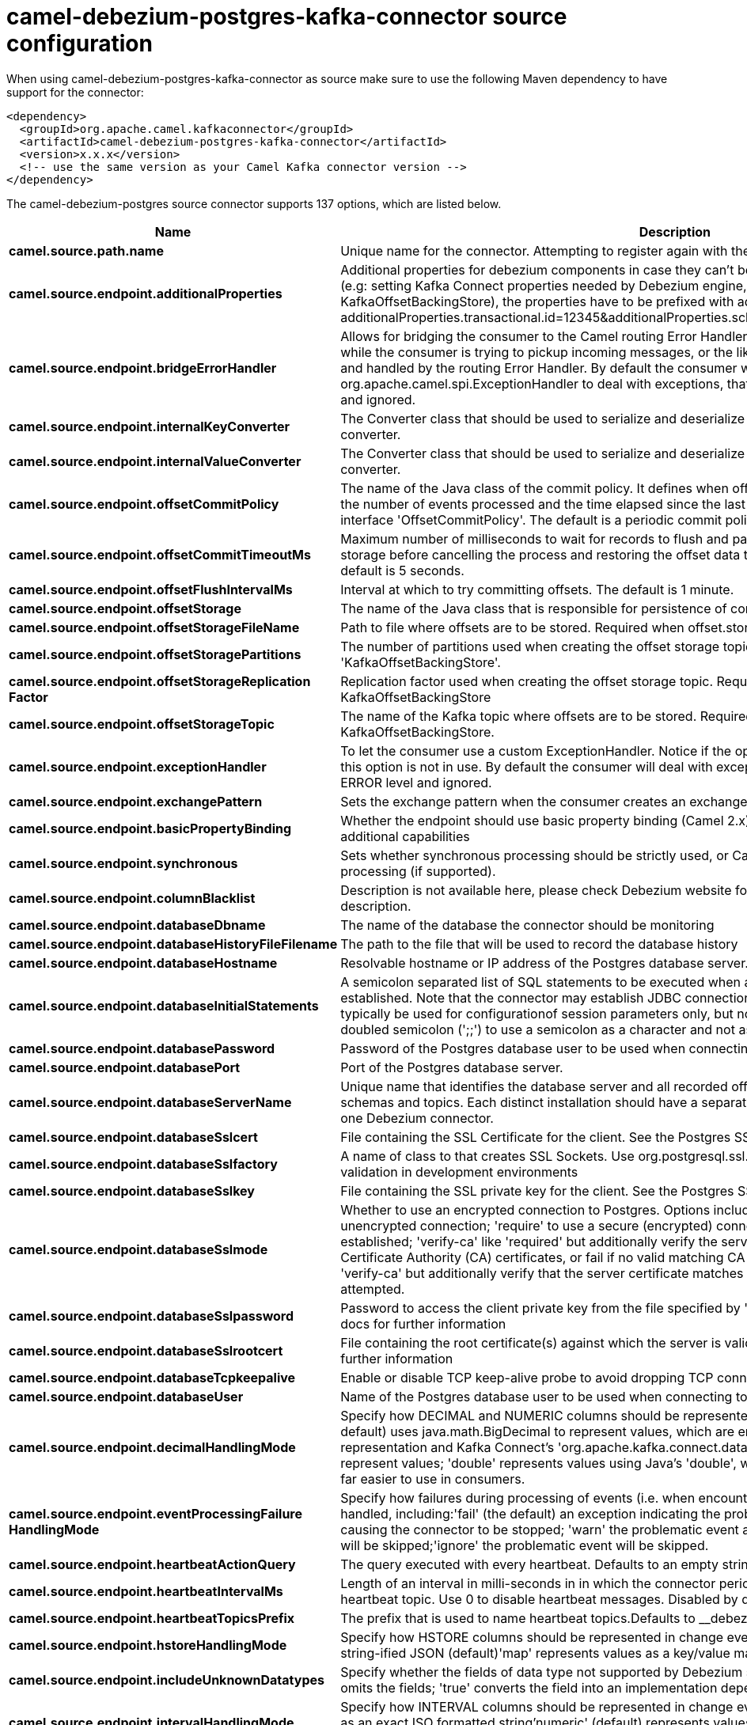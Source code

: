 // kafka-connector options: START
[[camel-debezium-postgres-kafka-connector-source]]
= camel-debezium-postgres-kafka-connector source configuration

When using camel-debezium-postgres-kafka-connector as source make sure to use the following Maven dependency to have support for the connector:

[source,xml]
----
<dependency>
  <groupId>org.apache.camel.kafkaconnector</groupId>
  <artifactId>camel-debezium-postgres-kafka-connector</artifactId>
  <version>x.x.x</version>
  <!-- use the same version as your Camel Kafka connector version -->
</dependency>
----


The camel-debezium-postgres source connector supports 137 options, which are listed below.



[width="100%",cols="2,5,^1,2",options="header"]
|===
| Name | Description | Default | Priority
| *camel.source.path.name* | Unique name for the connector. Attempting to register again with the same name will fail. | null | HIGH
| *camel.source.endpoint.additionalProperties* | Additional properties for debezium components in case they can't be set directly on the camel configurations (e.g: setting Kafka Connect properties needed by Debezium engine, for example setting KafkaOffsetBackingStore), the properties have to be prefixed with additionalProperties.. E.g: additionalProperties.transactional.id=12345&additionalProperties.schema.registry.url=\http://localhost:8811/avro | null | MEDIUM
| *camel.source.endpoint.bridgeErrorHandler* | Allows for bridging the consumer to the Camel routing Error Handler, which mean any exceptions occurred while the consumer is trying to pickup incoming messages, or the likes, will now be processed as a message and handled by the routing Error Handler. By default the consumer will use the org.apache.camel.spi.ExceptionHandler to deal with exceptions, that will be logged at WARN or ERROR level and ignored. | false | MEDIUM
| *camel.source.endpoint.internalKeyConverter* | The Converter class that should be used to serialize and deserialize key data for offsets. The default is JSON converter. | "org.apache.kafka.connect.json.JsonConverter" | MEDIUM
| *camel.source.endpoint.internalValueConverter* | The Converter class that should be used to serialize and deserialize value data for offsets. The default is JSON converter. | "org.apache.kafka.connect.json.JsonConverter" | MEDIUM
| *camel.source.endpoint.offsetCommitPolicy* | The name of the Java class of the commit policy. It defines when offsets commit has to be triggered based on the number of events processed and the time elapsed since the last commit. This class must implement the interface 'OffsetCommitPolicy'. The default is a periodic commit policy based upon time intervals. | "io.debezium.embedded.spi.OffsetCommitPolicy.PeriodicCommitOffsetPolicy" | MEDIUM
| *camel.source.endpoint.offsetCommitTimeoutMs* | Maximum number of milliseconds to wait for records to flush and partition offset data to be committed to offset storage before cancelling the process and restoring the offset data to be committed in a future attempt. The default is 5 seconds. | 5sL | MEDIUM
| *camel.source.endpoint.offsetFlushIntervalMs* | Interval at which to try committing offsets. The default is 1 minute. | 60sL | MEDIUM
| *camel.source.endpoint.offsetStorage* | The name of the Java class that is responsible for persistence of connector offsets. | "org.apache.kafka.connect.storage.FileOffsetBackingStore" | MEDIUM
| *camel.source.endpoint.offsetStorageFileName* | Path to file where offsets are to be stored. Required when offset.storage is set to the FileOffsetBackingStore. | null | MEDIUM
| *camel.source.endpoint.offsetStoragePartitions* | The number of partitions used when creating the offset storage topic. Required when offset.storage is set to the 'KafkaOffsetBackingStore'. | null | MEDIUM
| *camel.source.endpoint.offsetStorageReplication Factor* | Replication factor used when creating the offset storage topic. Required when offset.storage is set to the KafkaOffsetBackingStore | null | MEDIUM
| *camel.source.endpoint.offsetStorageTopic* | The name of the Kafka topic where offsets are to be stored. Required when offset.storage is set to the KafkaOffsetBackingStore. | null | MEDIUM
| *camel.source.endpoint.exceptionHandler* | To let the consumer use a custom ExceptionHandler. Notice if the option bridgeErrorHandler is enabled then this option is not in use. By default the consumer will deal with exceptions, that will be logged at WARN or ERROR level and ignored. | null | MEDIUM
| *camel.source.endpoint.exchangePattern* | Sets the exchange pattern when the consumer creates an exchange. One of: [InOnly] [InOut] [InOptionalOut] | null | MEDIUM
| *camel.source.endpoint.basicPropertyBinding* | Whether the endpoint should use basic property binding (Camel 2.x) or the newer property binding with additional capabilities | false | MEDIUM
| *camel.source.endpoint.synchronous* | Sets whether synchronous processing should be strictly used, or Camel is allowed to use asynchronous processing (if supported). | false | MEDIUM
| *camel.source.endpoint.columnBlacklist* | Description is not available here, please check Debezium website for corresponding key 'column.blacklist' description. | null | MEDIUM
| *camel.source.endpoint.databaseDbname* | The name of the database the connector should be monitoring | null | MEDIUM
| *camel.source.endpoint.databaseHistoryFileFilename* | The path to the file that will be used to record the database history | null | MEDIUM
| *camel.source.endpoint.databaseHostname* | Resolvable hostname or IP address of the Postgres database server. | null | MEDIUM
| *camel.source.endpoint.databaseInitialStatements* | A semicolon separated list of SQL statements to be executed when a JDBC connection to the database is established. Note that the connector may establish JDBC connections at its own discretion, so this should typically be used for configurationof session parameters only, but not for executing DML statements. Use doubled semicolon (';;') to use a semicolon as a character and not as a delimiter. | null | MEDIUM
| *camel.source.endpoint.databasePassword* | Password of the Postgres database user to be used when connecting to the database. | null | HIGH
| *camel.source.endpoint.databasePort* | Port of the Postgres database server. | 5432 | MEDIUM
| *camel.source.endpoint.databaseServerName* | Unique name that identifies the database server and all recorded offsets, and that is used as a prefix for all schemas and topics. Each distinct installation should have a separate namespace and be monitored by at most one Debezium connector. | null | HIGH
| *camel.source.endpoint.databaseSslcert* | File containing the SSL Certificate for the client. See the Postgres SSL docs for further information | null | MEDIUM
| *camel.source.endpoint.databaseSslfactory* | A name of class to that creates SSL Sockets. Use org.postgresql.ssl.NonValidatingFactory to disable SSL validation in development environments | null | MEDIUM
| *camel.source.endpoint.databaseSslkey* | File containing the SSL private key for the client. See the Postgres SSL docs for further information | null | MEDIUM
| *camel.source.endpoint.databaseSslmode* | Whether to use an encrypted connection to Postgres. Options include'disable' (the default) to use an unencrypted connection; 'require' to use a secure (encrypted) connection, and fail if one cannot be established; 'verify-ca' like 'required' but additionally verify the server TLS certificate against the configured Certificate Authority (CA) certificates, or fail if no valid matching CA certificates are found; or'verify-full' like 'verify-ca' but additionally verify that the server certificate matches the host to which the connection is attempted. | "disable" | MEDIUM
| *camel.source.endpoint.databaseSslpassword* | Password to access the client private key from the file specified by 'database.sslkey'. See the Postgres SSL docs for further information | null | MEDIUM
| *camel.source.endpoint.databaseSslrootcert* | File containing the root certificate(s) against which the server is validated. See the Postgres JDBC SSL docs for further information | null | MEDIUM
| *camel.source.endpoint.databaseTcpkeepalive* | Enable or disable TCP keep-alive probe to avoid dropping TCP connection | true | MEDIUM
| *camel.source.endpoint.databaseUser* | Name of the Postgres database user to be used when connecting to the database. | null | MEDIUM
| *camel.source.endpoint.decimalHandlingMode* | Specify how DECIMAL and NUMERIC columns should be represented in change events, including:'precise' (the default) uses java.math.BigDecimal to represent values, which are encoded in the change events using a binary representation and Kafka Connect's 'org.apache.kafka.connect.data.Decimal' type; 'string' uses string to represent values; 'double' represents values using Java's 'double', which may not offer the precision but will be far easier to use in consumers. | "precise" | MEDIUM
| *camel.source.endpoint.eventProcessingFailure HandlingMode* | Specify how failures during processing of events (i.e. when encountering a corrupted event) should be handled, including:'fail' (the default) an exception indicating the problematic event and its position is raised, causing the connector to be stopped; 'warn' the problematic event and its position will be logged and the event will be skipped;'ignore' the problematic event will be skipped. | "fail" | MEDIUM
| *camel.source.endpoint.heartbeatActionQuery* | The query executed with every heartbeat. Defaults to an empty string. | null | MEDIUM
| *camel.source.endpoint.heartbeatIntervalMs* | Length of an interval in milli-seconds in in which the connector periodically sends heartbeat messages to a heartbeat topic. Use 0 to disable heartbeat messages. Disabled by default. | 0ms | MEDIUM
| *camel.source.endpoint.heartbeatTopicsPrefix* | The prefix that is used to name heartbeat topics.Defaults to __debezium-heartbeat. | "__debezium-heartbeat" | MEDIUM
| *camel.source.endpoint.hstoreHandlingMode* | Specify how HSTORE columns should be represented in change events, including:'json' represents values as string-ified JSON (default)'map' represents values as a key/value map | "json" | MEDIUM
| *camel.source.endpoint.includeUnknownDatatypes* | Specify whether the fields of data type not supported by Debezium should be processed:'false' (the default) omits the fields; 'true' converts the field into an implementation dependent binary representation. | false | MEDIUM
| *camel.source.endpoint.intervalHandlingMode* | Specify how INTERVAL columns should be represented in change events, including:'string' represents values as an exact ISO formatted string'numeric' (default) represents values using the inexact conversion into microseconds | "numeric" | MEDIUM
| *camel.source.endpoint.maxBatchSize* | Maximum size of each batch of source records. Defaults to 2048. | 2048 | MEDIUM
| *camel.source.endpoint.maxQueueSize* | Maximum size of the queue for change events read from the database log but not yet recorded or forwarded. Defaults to 8192, and should always be larger than the maximum batch size. | 8192 | MEDIUM
| *camel.source.endpoint.messageKeyColumns* | A semicolon-separated list of expressions that match fully-qualified tables and column(s) to be used as message key. Each expression must match the pattern ':',where the table names could be defined as (DB_NAME.TABLE_NAME) or (SCHEMA_NAME.TABLE_NAME), depending on the specific connector,and the key columns are a comma-separated list of columns representing the custom key. For any table without an explicit key configuration the table's primary key column(s) will be used as message key.Example: dbserver1.inventory.orderlines:orderId,orderLineId;dbserver1.inventory.orders:id | null | MEDIUM
| *camel.source.endpoint.pluginName* | The name of the Postgres logical decoding plugin installed on the server. Supported values are 'decoderbufs' and 'wal2json'. Defaults to 'decoderbufs'. | "decoderbufs" | MEDIUM
| *camel.source.endpoint.pollIntervalMs* | Frequency in milliseconds to wait for new change events to appear after receiving no events. Defaults to 500ms. | 500msL | MEDIUM
| *camel.source.endpoint.provideTransactionMetadata* | Enables transaction metadata extraction together with event counting | false | MEDIUM
| *camel.source.endpoint.publicationName* | The name of the Postgres 10 publication used for streaming changes from a plugin.Defaults to 'dbz_publication' | "dbz_publication" | MEDIUM
| *camel.source.endpoint.schemaBlacklist* | The schemas for which events must not be captured | null | MEDIUM
| *camel.source.endpoint.schemaRefreshMode* | Specify the conditions that trigger a refresh of the in-memory schema for a table. 'columns_diff' (the default) is the safest mode, ensuring the in-memory schema stays in-sync with the database table's schema at all times. 'columns_diff_exclude_unchanged_toast' instructs the connector to refresh the in-memory schema cache if there is a discrepancy between it and the schema derived from the incoming message, unless unchanged TOASTable data fully accounts for the discrepancy. This setting can improve connector performance significantly if there are frequently-updated tables that have TOASTed data that are rarely part of these updates. However, it is possible for the in-memory schema to become outdated if TOASTable columns are dropped from the table. | "columns_diff" | MEDIUM
| *camel.source.endpoint.schemaWhitelist* | The schemas for which events should be captured | null | MEDIUM
| *camel.source.endpoint.slotDropOnStop* | Whether or not to drop the logical replication slot when the connector finishes orderlyBy default the replication is kept so that on restart progress can resume from the last recorded location | false | MEDIUM
| *camel.source.endpoint.slotMaxRetries* | How many times to retry connecting to a replication slot when an attempt fails. | 6 | MEDIUM
| *camel.source.endpoint.slotName* | The name of the Postgres logical decoding slot created for streaming changes from a plugin.Defaults to 'debezium | "debezium" | MEDIUM
| *camel.source.endpoint.slotRetryDelayMs* | The number of milli-seconds to wait between retry attempts when the connector fails to connect to a replication slot. | 10sL | MEDIUM
| *camel.source.endpoint.slotStreamParams* | Any optional parameters used by logical decoding plugin. Semi-colon separated. E.g. 'add-tables=public.table,public.table2;include-lsn=true' | null | MEDIUM
| *camel.source.endpoint.snapshotCustomClass* | When 'snapshot.mode' is set as custom, this setting must be set to specify a fully qualified class name to load (via the default class loader).This class must implement the 'Snapshotter' interface and is called on each app boot to determine whether to do a snapshot and how to build queries. | null | MEDIUM
| *camel.source.endpoint.snapshotDelayMs* | The number of milliseconds to delay before a snapshot will begin. | 0msL | MEDIUM
| *camel.source.endpoint.snapshotFetchSize* | The maximum number of records that should be loaded into memory while performing a snapshot | null | MEDIUM
| *camel.source.endpoint.snapshotLockTimeoutMs* | The maximum number of millis to wait for table locks at the beginning of a snapshot. If locks cannot be acquired in this time frame, the snapshot will be aborted. Defaults to 10 seconds | 10sL | MEDIUM
| *camel.source.endpoint.snapshotMode* | The criteria for running a snapshot upon startup of the connector. Options include: 'always' to specify that the connector run a snapshot each time it starts up; 'initial' (the default) to specify the connector can run a snapshot only when no offsets are available for the logical server name; 'initial_only' same as 'initial' except the connector should stop after completing the snapshot and before it would normally start emitting changes;'never' to specify the connector should never run a snapshot and that upon first startup the connector should read from the last position (LSN) recorded by the server; and'exported' to specify the connector should run a snapshot based on the position when the replication slot was created; 'custom' to specify a custom class with 'snapshot.custom_class' which will be loaded and used to determine the snapshot, see docs for more details. | "initial" | MEDIUM
| *camel.source.endpoint.snapshotSelectStatement Overrides* | This property contains a comma-separated list of fully-qualified tables (DB_NAME.TABLE_NAME) or (SCHEMA_NAME.TABLE_NAME), depending on thespecific connectors . Select statements for the individual tables are specified in further configuration properties, one for each table, identified by the id 'snapshot.select.statement.overrides.DB_NAME.TABLE_NAME' or 'snapshot.select.statement.overrides.SCHEMA_NAME.TABLE_NAME', respectively. The value of those properties is the select statement to use when retrieving data from the specific table during snapshotting. A possible use case for large append-only tables is setting a specific point where to start (resume) snapshotting, in case a previous snapshotting was interrupted. | null | MEDIUM
| *camel.source.endpoint.sourceStructVersion* | A version of the format of the publicly visible source part in the message | "v2" | MEDIUM
| *camel.source.endpoint.statusUpdateIntervalMs* | Frequency in milliseconds for sending replication connection status updates to the server. Defaults to 10 seconds (10000 ms). | 10s | MEDIUM
| *camel.source.endpoint.tableBlacklist* | Description is not available here, please check Debezium website for corresponding key 'table.blacklist' description. | null | MEDIUM
| *camel.source.endpoint.tableWhitelist* | The tables for which changes are to be captured | null | MEDIUM
| *camel.source.endpoint.timePrecisionMode* | Time, date, and timestamps can be represented with different kinds of precisions, including:'adaptive' (the default) bases the precision of time, date, and timestamp values on the database column's precision; 'adaptive_time_microseconds' like 'adaptive' mode, but TIME fields always use microseconds precision;'connect' always represents time, date, and timestamp values using Kafka Connect's built-in representations for Time, Date, and Timestamp, which uses millisecond precision regardless of the database columns' precision . | "adaptive" | MEDIUM
| *camel.source.endpoint.toastedValuePlaceholder* | Specify the constant that will be provided by Debezium to indicate that the original value is a toasted value not provided by the database.If starts with 'hex:' prefix it is expected that the rest of the string repesents hexadecimally encoded octets. | "__debezium_unavailable_value" | MEDIUM
| *camel.source.endpoint.tombstonesOnDelete* | Whether delete operations should be represented by a delete event and a subsquenttombstone event (true) or only by a delete event (false). Emitting the tombstone event (the default behavior) allows Kafka to completely delete all events pertaining to the given key once the source record got deleted. | false | MEDIUM
| *camel.source.endpoint.xminFetchIntervalMs* | Specify how often (in ms) the xmin will be fetched from the replication slot. This xmin value is exposed by the slot which gives a lower bound of where a new replication slot could start from. The lower the value, the more likely this value is to be the current 'true' value, but the bigger the performance cost. The bigger the value, the less likely this value is to be the current 'true' value, but the lower the performance penalty. The default is set to 0 ms, which disables tracking xmin. | 0msL | MEDIUM
| *camel.component.debezium-postgres.additional Properties* | Additional properties for debezium components in case they can't be set directly on the camel configurations (e.g: setting Kafka Connect properties needed by Debezium engine, for example setting KafkaOffsetBackingStore), the properties have to be prefixed with additionalProperties.. E.g: additionalProperties.transactional.id=12345&additionalProperties.schema.registry.url=\http://localhost:8811/avro | null | MEDIUM
| *camel.component.debezium-postgres.bridgeError Handler* | Allows for bridging the consumer to the Camel routing Error Handler, which mean any exceptions occurred while the consumer is trying to pickup incoming messages, or the likes, will now be processed as a message and handled by the routing Error Handler. By default the consumer will use the org.apache.camel.spi.ExceptionHandler to deal with exceptions, that will be logged at WARN or ERROR level and ignored. | false | MEDIUM
| *camel.component.debezium-postgres.configuration* | Allow pre-configured Configurations to be set. | null | MEDIUM
| *camel.component.debezium-postgres.internalKey Converter* | The Converter class that should be used to serialize and deserialize key data for offsets. The default is JSON converter. | "org.apache.kafka.connect.json.JsonConverter" | MEDIUM
| *camel.component.debezium-postgres.internalValue Converter* | The Converter class that should be used to serialize and deserialize value data for offsets. The default is JSON converter. | "org.apache.kafka.connect.json.JsonConverter" | MEDIUM
| *camel.component.debezium-postgres.offsetCommit Policy* | The name of the Java class of the commit policy. It defines when offsets commit has to be triggered based on the number of events processed and the time elapsed since the last commit. This class must implement the interface 'OffsetCommitPolicy'. The default is a periodic commit policy based upon time intervals. | "io.debezium.embedded.spi.OffsetCommitPolicy.PeriodicCommitOffsetPolicy" | MEDIUM
| *camel.component.debezium-postgres.offsetCommit TimeoutMs* | Maximum number of milliseconds to wait for records to flush and partition offset data to be committed to offset storage before cancelling the process and restoring the offset data to be committed in a future attempt. The default is 5 seconds. | 5sL | MEDIUM
| *camel.component.debezium-postgres.offsetFlush IntervalMs* | Interval at which to try committing offsets. The default is 1 minute. | 60sL | MEDIUM
| *camel.component.debezium-postgres.offsetStorage* | The name of the Java class that is responsible for persistence of connector offsets. | "org.apache.kafka.connect.storage.FileOffsetBackingStore" | MEDIUM
| *camel.component.debezium-postgres.offsetStorage FileName* | Path to file where offsets are to be stored. Required when offset.storage is set to the FileOffsetBackingStore. | null | MEDIUM
| *camel.component.debezium-postgres.offsetStorage Partitions* | The number of partitions used when creating the offset storage topic. Required when offset.storage is set to the 'KafkaOffsetBackingStore'. | null | MEDIUM
| *camel.component.debezium-postgres.offsetStorage ReplicationFactor* | Replication factor used when creating the offset storage topic. Required when offset.storage is set to the KafkaOffsetBackingStore | null | MEDIUM
| *camel.component.debezium-postgres.offsetStorage Topic* | The name of the Kafka topic where offsets are to be stored. Required when offset.storage is set to the KafkaOffsetBackingStore. | null | MEDIUM
| *camel.component.debezium-postgres.basicProperty Binding* | Whether the component should use basic property binding (Camel 2.x) or the newer property binding with additional capabilities | false | MEDIUM
| *camel.component.debezium-postgres.columnBlacklist* | Description is not available here, please check Debezium website for corresponding key 'column.blacklist' description. | null | MEDIUM
| *camel.component.debezium-postgres.databaseDbname* | The name of the database the connector should be monitoring | null | MEDIUM
| *camel.component.debezium-postgres.databaseHistory FileFilename* | The path to the file that will be used to record the database history | null | MEDIUM
| *camel.component.debezium-postgres.databaseHostname* | Resolvable hostname or IP address of the Postgres database server. | null | MEDIUM
| *camel.component.debezium-postgres.databaseInitial Statements* | A semicolon separated list of SQL statements to be executed when a JDBC connection to the database is established. Note that the connector may establish JDBC connections at its own discretion, so this should typically be used for configurationof session parameters only, but not for executing DML statements. Use doubled semicolon (';;') to use a semicolon as a character and not as a delimiter. | null | MEDIUM
| *camel.component.debezium-postgres.databasePassword* | Password of the Postgres database user to be used when connecting to the database. | null | HIGH
| *camel.component.debezium-postgres.databasePort* | Port of the Postgres database server. | 5432 | MEDIUM
| *camel.component.debezium-postgres.databaseServer Name* | Unique name that identifies the database server and all recorded offsets, and that is used as a prefix for all schemas and topics. Each distinct installation should have a separate namespace and be monitored by at most one Debezium connector. | null | HIGH
| *camel.component.debezium-postgres.databaseSslcert* | File containing the SSL Certificate for the client. See the Postgres SSL docs for further information | null | MEDIUM
| *camel.component.debezium-postgres.database Sslfactory* | A name of class to that creates SSL Sockets. Use org.postgresql.ssl.NonValidatingFactory to disable SSL validation in development environments | null | MEDIUM
| *camel.component.debezium-postgres.databaseSslkey* | File containing the SSL private key for the client. See the Postgres SSL docs for further information | null | MEDIUM
| *camel.component.debezium-postgres.databaseSslmode* | Whether to use an encrypted connection to Postgres. Options include'disable' (the default) to use an unencrypted connection; 'require' to use a secure (encrypted) connection, and fail if one cannot be established; 'verify-ca' like 'required' but additionally verify the server TLS certificate against the configured Certificate Authority (CA) certificates, or fail if no valid matching CA certificates are found; or'verify-full' like 'verify-ca' but additionally verify that the server certificate matches the host to which the connection is attempted. | "disable" | MEDIUM
| *camel.component.debezium-postgres.database Sslpassword* | Password to access the client private key from the file specified by 'database.sslkey'. See the Postgres SSL docs for further information | null | MEDIUM
| *camel.component.debezium-postgres.database Sslrootcert* | File containing the root certificate(s) against which the server is validated. See the Postgres JDBC SSL docs for further information | null | MEDIUM
| *camel.component.debezium-postgres.database Tcpkeepalive* | Enable or disable TCP keep-alive probe to avoid dropping TCP connection | true | MEDIUM
| *camel.component.debezium-postgres.databaseUser* | Name of the Postgres database user to be used when connecting to the database. | null | MEDIUM
| *camel.component.debezium-postgres.decimalHandling Mode* | Specify how DECIMAL and NUMERIC columns should be represented in change events, including:'precise' (the default) uses java.math.BigDecimal to represent values, which are encoded in the change events using a binary representation and Kafka Connect's 'org.apache.kafka.connect.data.Decimal' type; 'string' uses string to represent values; 'double' represents values using Java's 'double', which may not offer the precision but will be far easier to use in consumers. | "precise" | MEDIUM
| *camel.component.debezium-postgres.eventProcessing FailureHandlingMode* | Specify how failures during processing of events (i.e. when encountering a corrupted event) should be handled, including:'fail' (the default) an exception indicating the problematic event and its position is raised, causing the connector to be stopped; 'warn' the problematic event and its position will be logged and the event will be skipped;'ignore' the problematic event will be skipped. | "fail" | MEDIUM
| *camel.component.debezium-postgres.heartbeatAction Query* | The query executed with every heartbeat. Defaults to an empty string. | null | MEDIUM
| *camel.component.debezium-postgres.heartbeat IntervalMs* | Length of an interval in milli-seconds in in which the connector periodically sends heartbeat messages to a heartbeat topic. Use 0 to disable heartbeat messages. Disabled by default. | 0ms | MEDIUM
| *camel.component.debezium-postgres.heartbeatTopics Prefix* | The prefix that is used to name heartbeat topics.Defaults to __debezium-heartbeat. | "__debezium-heartbeat" | MEDIUM
| *camel.component.debezium-postgres.hstoreHandling Mode* | Specify how HSTORE columns should be represented in change events, including:'json' represents values as string-ified JSON (default)'map' represents values as a key/value map | "json" | MEDIUM
| *camel.component.debezium-postgres.includeUnknown Datatypes* | Specify whether the fields of data type not supported by Debezium should be processed:'false' (the default) omits the fields; 'true' converts the field into an implementation dependent binary representation. | false | MEDIUM
| *camel.component.debezium-postgres.intervalHandling Mode* | Specify how INTERVAL columns should be represented in change events, including:'string' represents values as an exact ISO formatted string'numeric' (default) represents values using the inexact conversion into microseconds | "numeric" | MEDIUM
| *camel.component.debezium-postgres.maxBatchSize* | Maximum size of each batch of source records. Defaults to 2048. | 2048 | MEDIUM
| *camel.component.debezium-postgres.maxQueueSize* | Maximum size of the queue for change events read from the database log but not yet recorded or forwarded. Defaults to 8192, and should always be larger than the maximum batch size. | 8192 | MEDIUM
| *camel.component.debezium-postgres.messageKey Columns* | A semicolon-separated list of expressions that match fully-qualified tables and column(s) to be used as message key. Each expression must match the pattern ':',where the table names could be defined as (DB_NAME.TABLE_NAME) or (SCHEMA_NAME.TABLE_NAME), depending on the specific connector,and the key columns are a comma-separated list of columns representing the custom key. For any table without an explicit key configuration the table's primary key column(s) will be used as message key.Example: dbserver1.inventory.orderlines:orderId,orderLineId;dbserver1.inventory.orders:id | null | MEDIUM
| *camel.component.debezium-postgres.pluginName* | The name of the Postgres logical decoding plugin installed on the server. Supported values are 'decoderbufs' and 'wal2json'. Defaults to 'decoderbufs'. | "decoderbufs" | MEDIUM
| *camel.component.debezium-postgres.pollIntervalMs* | Frequency in milliseconds to wait for new change events to appear after receiving no events. Defaults to 500ms. | 500msL | MEDIUM
| *camel.component.debezium-postgres.provide TransactionMetadata* | Enables transaction metadata extraction together with event counting | false | MEDIUM
| *camel.component.debezium-postgres.publicationName* | The name of the Postgres 10 publication used for streaming changes from a plugin.Defaults to 'dbz_publication' | "dbz_publication" | MEDIUM
| *camel.component.debezium-postgres.schemaBlacklist* | The schemas for which events must not be captured | null | MEDIUM
| *camel.component.debezium-postgres.schemaRefresh Mode* | Specify the conditions that trigger a refresh of the in-memory schema for a table. 'columns_diff' (the default) is the safest mode, ensuring the in-memory schema stays in-sync with the database table's schema at all times. 'columns_diff_exclude_unchanged_toast' instructs the connector to refresh the in-memory schema cache if there is a discrepancy between it and the schema derived from the incoming message, unless unchanged TOASTable data fully accounts for the discrepancy. This setting can improve connector performance significantly if there are frequently-updated tables that have TOASTed data that are rarely part of these updates. However, it is possible for the in-memory schema to become outdated if TOASTable columns are dropped from the table. | "columns_diff" | MEDIUM
| *camel.component.debezium-postgres.schemaWhitelist* | The schemas for which events should be captured | null | MEDIUM
| *camel.component.debezium-postgres.slotDropOnStop* | Whether or not to drop the logical replication slot when the connector finishes orderlyBy default the replication is kept so that on restart progress can resume from the last recorded location | false | MEDIUM
| *camel.component.debezium-postgres.slotMaxRetries* | How many times to retry connecting to a replication slot when an attempt fails. | 6 | MEDIUM
| *camel.component.debezium-postgres.slotName* | The name of the Postgres logical decoding slot created for streaming changes from a plugin.Defaults to 'debezium | "debezium" | MEDIUM
| *camel.component.debezium-postgres.slotRetryDelayMs* | The number of milli-seconds to wait between retry attempts when the connector fails to connect to a replication slot. | 10sL | MEDIUM
| *camel.component.debezium-postgres.slotStreamParams* | Any optional parameters used by logical decoding plugin. Semi-colon separated. E.g. 'add-tables=public.table,public.table2;include-lsn=true' | null | MEDIUM
| *camel.component.debezium-postgres.snapshotCustom Class* | When 'snapshot.mode' is set as custom, this setting must be set to specify a fully qualified class name to load (via the default class loader).This class must implement the 'Snapshotter' interface and is called on each app boot to determine whether to do a snapshot and how to build queries. | null | MEDIUM
| *camel.component.debezium-postgres.snapshotDelayMs* | The number of milliseconds to delay before a snapshot will begin. | 0msL | MEDIUM
| *camel.component.debezium-postgres.snapshotFetch Size* | The maximum number of records that should be loaded into memory while performing a snapshot | null | MEDIUM
| *camel.component.debezium-postgres.snapshotLock TimeoutMs* | The maximum number of millis to wait for table locks at the beginning of a snapshot. If locks cannot be acquired in this time frame, the snapshot will be aborted. Defaults to 10 seconds | 10sL | MEDIUM
| *camel.component.debezium-postgres.snapshotMode* | The criteria for running a snapshot upon startup of the connector. Options include: 'always' to specify that the connector run a snapshot each time it starts up; 'initial' (the default) to specify the connector can run a snapshot only when no offsets are available for the logical server name; 'initial_only' same as 'initial' except the connector should stop after completing the snapshot and before it would normally start emitting changes;'never' to specify the connector should never run a snapshot and that upon first startup the connector should read from the last position (LSN) recorded by the server; and'exported' to specify the connector should run a snapshot based on the position when the replication slot was created; 'custom' to specify a custom class with 'snapshot.custom_class' which will be loaded and used to determine the snapshot, see docs for more details. | "initial" | MEDIUM
| *camel.component.debezium-postgres.snapshotSelect StatementOverrides* | This property contains a comma-separated list of fully-qualified tables (DB_NAME.TABLE_NAME) or (SCHEMA_NAME.TABLE_NAME), depending on thespecific connectors . Select statements for the individual tables are specified in further configuration properties, one for each table, identified by the id 'snapshot.select.statement.overrides.DB_NAME.TABLE_NAME' or 'snapshot.select.statement.overrides.SCHEMA_NAME.TABLE_NAME', respectively. The value of those properties is the select statement to use when retrieving data from the specific table during snapshotting. A possible use case for large append-only tables is setting a specific point where to start (resume) snapshotting, in case a previous snapshotting was interrupted. | null | MEDIUM
| *camel.component.debezium-postgres.sourceStruct Version* | A version of the format of the publicly visible source part in the message | "v2" | MEDIUM
| *camel.component.debezium-postgres.statusUpdate IntervalMs* | Frequency in milliseconds for sending replication connection status updates to the server. Defaults to 10 seconds (10000 ms). | 10s | MEDIUM
| *camel.component.debezium-postgres.tableBlacklist* | Description is not available here, please check Debezium website for corresponding key 'table.blacklist' description. | null | MEDIUM
| *camel.component.debezium-postgres.tableWhitelist* | The tables for which changes are to be captured | null | MEDIUM
| *camel.component.debezium-postgres.timePrecision Mode* | Time, date, and timestamps can be represented with different kinds of precisions, including:'adaptive' (the default) bases the precision of time, date, and timestamp values on the database column's precision; 'adaptive_time_microseconds' like 'adaptive' mode, but TIME fields always use microseconds precision;'connect' always represents time, date, and timestamp values using Kafka Connect's built-in representations for Time, Date, and Timestamp, which uses millisecond precision regardless of the database columns' precision . | "adaptive" | MEDIUM
| *camel.component.debezium-postgres.toastedValue Placeholder* | Specify the constant that will be provided by Debezium to indicate that the original value is a toasted value not provided by the database.If starts with 'hex:' prefix it is expected that the rest of the string repesents hexadecimally encoded octets. | "__debezium_unavailable_value" | MEDIUM
| *camel.component.debezium-postgres.tombstonesOn Delete* | Whether delete operations should be represented by a delete event and a subsquenttombstone event (true) or only by a delete event (false). Emitting the tombstone event (the default behavior) allows Kafka to completely delete all events pertaining to the given key once the source record got deleted. | false | MEDIUM
| *camel.component.debezium-postgres.xminFetch IntervalMs* | Specify how often (in ms) the xmin will be fetched from the replication slot. This xmin value is exposed by the slot which gives a lower bound of where a new replication slot could start from. The lower the value, the more likely this value is to be the current 'true' value, but the bigger the performance cost. The bigger the value, the less likely this value is to be the current 'true' value, but the lower the performance penalty. The default is set to 0 ms, which disables tracking xmin. | 0msL | MEDIUM
|===
// kafka-connector options: END
